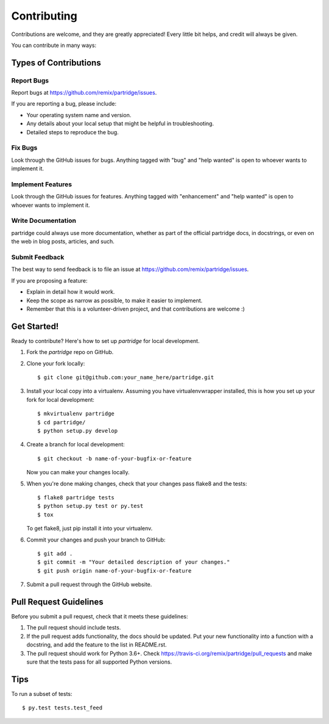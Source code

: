 .. highlight:: shell

============
Contributing
============

Contributions are welcome, and they are greatly appreciated! Every
little bit helps, and credit will always be given.

You can contribute in many ways:

Types of Contributions
----------------------

Report Bugs
~~~~~~~~~~~

Report bugs at https://github.com/remix/partridge/issues.

If you are reporting a bug, please include:

* Your operating system name and version.
* Any details about your local setup that might be helpful in troubleshooting.
* Detailed steps to reproduce the bug.

Fix Bugs
~~~~~~~~

Look through the GitHub issues for bugs. Anything tagged with "bug"
and "help wanted" is open to whoever wants to implement it.

Implement Features
~~~~~~~~~~~~~~~~~~

Look through the GitHub issues for features. Anything tagged with "enhancement"
and "help wanted" is open to whoever wants to implement it.

Write Documentation
~~~~~~~~~~~~~~~~~~~

partridge could always use more documentation, whether as part of the
official partridge docs, in docstrings, or even on the web in blog posts,
articles, and such.

Submit Feedback
~~~~~~~~~~~~~~~

The best way to send feedback is to file an issue at https://github.com/remix/partridge/issues.

If you are proposing a feature:

* Explain in detail how it would work.
* Keep the scope as narrow as possible, to make it easier to implement.
* Remember that this is a volunteer-driven project, and that contributions
  are welcome :)

Get Started!
------------

Ready to contribute? Here's how to set up `partridge` for local development.

1. Fork the `partridge` repo on GitHub.
2. Clone your fork locally::

    $ git clone git@github.com:your_name_here/partridge.git

3. Install your local copy into a virtualenv. Assuming you have virtualenvwrapper installed, this is how you set up your fork for local development::

    $ mkvirtualenv partridge
    $ cd partridge/
    $ python setup.py develop

4. Create a branch for local development::

    $ git checkout -b name-of-your-bugfix-or-feature

   Now you can make your changes locally.

5. When you're done making changes, check that your changes pass flake8 and the tests::

    $ flake8 partridge tests
    $ python setup.py test or py.test
    $ tox

   To get flake8, just pip install it into your virtualenv.

6. Commit your changes and push your branch to GitHub::

    $ git add .
    $ git commit -m "Your detailed description of your changes."
    $ git push origin name-of-your-bugfix-or-feature

7. Submit a pull request through the GitHub website.

Pull Request Guidelines
-----------------------

Before you submit a pull request, check that it meets these guidelines:

1. The pull request should include tests.
2. If the pull request adds functionality, the docs should be updated. Put
   your new functionality into a function with a docstring, and add the
   feature to the list in README.rst.
3. The pull request should work for Python 3.6+. Check
   https://travis-ci.org/remix/partridge/pull_requests
   and make sure that the tests pass for all supported Python versions.

Tips
----

To run a subset of tests::

$ py.test tests.test_feed

